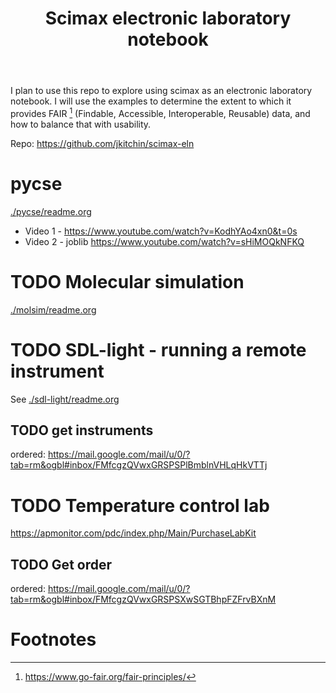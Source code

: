 #+title: Scimax electronic laboratory notebook

#+attr_org: :width 800
[[./screenshots/date-13-06-2024-time-08-08-29.png]]


I plan to use this repo to explore using scimax as an electronic laboratory notebook. I will use the examples to determine the extent to which it provides FAIR [fn:1] (Findable, Accessible, Interoperable, Reusable) data, and how to balance that with usability.

Repo: https://github.com/jkitchin/scimax-eln

* pycse

[[./pycse/readme.org]]

- Video 1 - https://www.youtube.com/watch?v=KodhYAo4xn0&t=0s
- Video 2 - joblib https://www.youtube.com/watch?v=sHiMOQkNFKQ


* TODO Molecular simulation

[[./molsim/readme.org]]

* TODO SDL-light - running a remote instrument

See [[./sdl-light/readme.org]]

** TODO get instruments
DEADLINE: <2024-06-19 Wed>

ordered: https://mail.google.com/mail/u/0/?tab=rm&ogbl#inbox/FMfcgzQVwxGRSPSPlBmblnVHLqHkVTTj

* TODO Temperature control lab

https://apmonitor.com/pdc/index.php/Main/PurchaseLabKit

** TODO Get order
DEADLINE: <2024-06-19 Wed>
ordered: https://mail.google.com/mail/u/0/?tab=rm&ogbl#inbox/FMfcgzQVwxGRSPSXwSGTBhpFZFrvBXnM

* Footnotes

[fn:1] https://www.go-fair.org/fair-principles/ 
